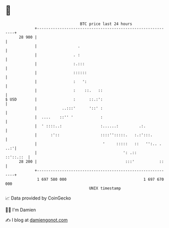 * 👋

#+begin_example
                                    BTC price last 24 hours                    
                +------------------------------------------------------------+ 
         28 900 |                                                            | 
                |                  .                                         | 
                |                . :                                         | 
                |                :.:::                                       | 
                |                ::::::                                      | 
                |                :   ':                                      | 
                |                :    ::.   ::                               | 
   $ USD        |                :      ::.:':                               | 
                |           ..:::'      '::' :                               | 
                |  ....    ::'' '            :                               | 
                |  ' ::::..:                 :......:         .:.            | 
                |      :'::                  ::::'':::::.   :.:':::.         | 
                |                             '     :::::   ::   '':.. . ..:'| 
                |                                      ': .::      ::'::.::  | 
         28 200 |                                       :::'           ::    | 
                +------------------------------------------------------------+ 
                 1 697 580 000                                  1 697 670 000  
                                        UNIX timestamp                         
#+end_example
📈 Data provided by CoinGecko

🧑‍💻 I'm Damien

✍️ I blog at [[https://www.damiengonot.com][damiengonot.com]]
